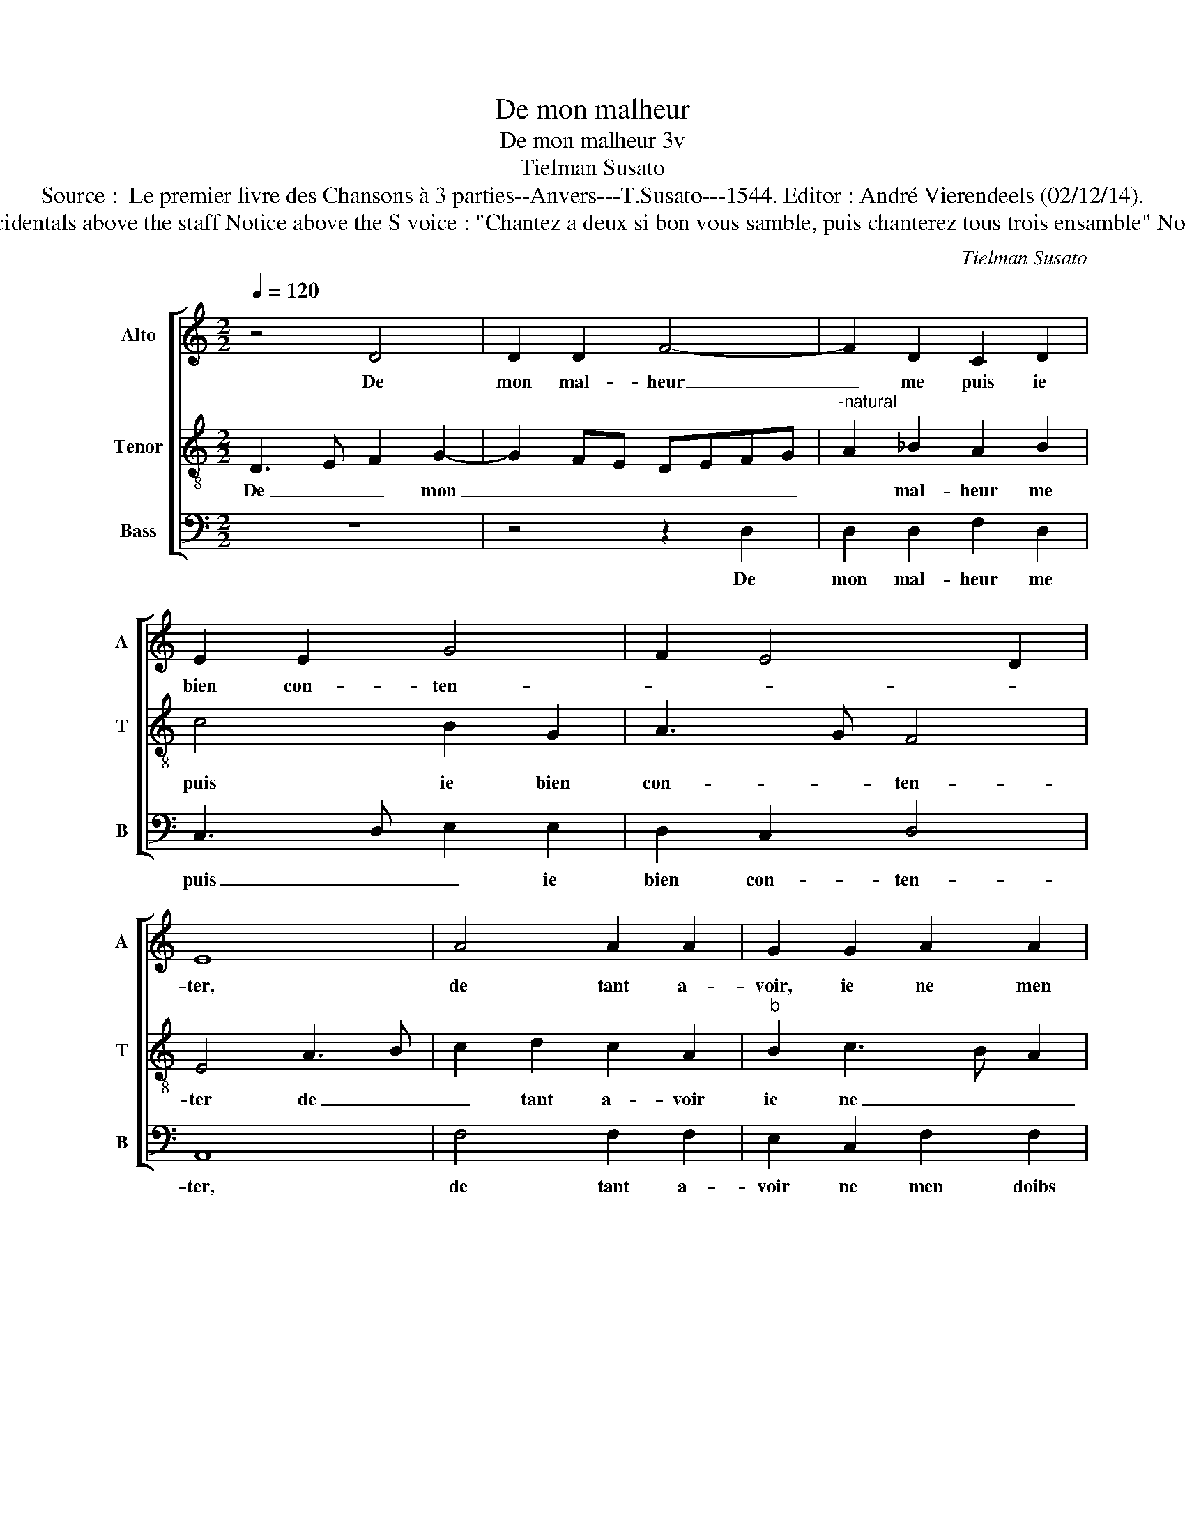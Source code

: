 X:1
T:De mon malheur
T:De mon malheur 3v
T:Tielman Susato
T:Source :  Le premier livre des Chansons à 3 parties--Anvers---T.Susato---1544. Editor : André Vierendeels (02/12/14).
T:Notes: Original clefs : C2, C4, F4 Original note values have been halved Editorial accidentals above the staff Notice above the S voice : "Chantez a deux si bon vous samble, puis chanterez tous trois ensamble" Notice above the B voice : "Veulx tu chanter a bon advis , attends que tu en soys requis" 
C:Tielman Susato
%%score [ 1 2 3 ]
L:1/8
Q:1/4=120
M:2/2
K:C
V:1 treble nm="Alto" snm="A"
V:2 treble-8 nm="Tenor" snm="T"
V:3 bass nm="Bass" snm="B"
V:1
 z4 D4 | D2 D2 F4- | F2 D2 C2 D2 | E2 E2 G4 | F2 E4 D2 | E8 | A4 A2 A2 | G2 G2 A2 A2 | %8
w: De|mon mal- heur|_ me puis ie|bien con- ten-||ter,|de tant a-|voir, ie ne men|
 _B2 A3 G F2 | E2 D2 F4- | F2 E2 D4 | ^C8 | z4 D4 | D2 D2 F4- | F2 D2 C2 D2 | E2 E2 G4 | F2 E4 D2 | %17
w: doibs la- * *|men- * *||ter,|à|tous les maulx|_ me puis ie|bien ad- dres-||
 E4 z4 | A4 A2 A2 | G2 G2 A2 A2 | _B2 A3 G F2 | E2 G2 F2 E2- | ED D4 C2 | D8 | E4 E2 E2 | F6 E2 | %26
w: ser,|à tous a-|mis, à tous a-|mis ie _ _|ne me puis con|_ _ fes- *|ser,|de tous sou-|las me|
 A4 G2 E2 | F2 E4 D2 | E4 z2 E2 | E2 E2 A4 | z2 A2 A2 A2 | c3 B/A/ G2 E2 | F2 G2 A2 B2- | %33
w: puis ie bien|a- bre- *|ger, de|tous re- gretz,|de tous re-|gretz _ _ _ me|puis ie bien con-|
 BA A4 G2 | A2 A2 G2 F2- | F2 ED ^C4- | C4 z2 =C2 | D2 E2 F2 G2 | A2 A2 c3 B | A2 G4 F2- | %40
w: * * for- *|ter _ _ _|_ _ _ ter,|_ à|tous des- duictz me|puis ie bien _|_ ab- sen-|
 F2 E2 F2 A2- | A2 G2 F3 E | D2 F2 F2 G2 | A6 A2 | G2 G2 F2 F2 | G3 F ED CB, | A,2 C2 D2 F2 | %47
w: ||ter, puis- que dung|point ne|me puis re- con-|for- * * * * *||
 E2 D4 C2 | D4 z4 | F4 F2 G2 | A6 A2 | G2 G2 F2 F2 | G3 F ED CB, | A,B, CD E2 F2 | E2 D4 C2 | D8 |] %56
w: |ter,|puis- que dung|point ne|me puis re- con-|for- * * * * *|||ter.|
V:2
 D3 E F2 G2- | G2 FE DEFG |"^-natural" A2 _B2 A2 B2 | c4 B2 G2 | A3 G F4 | E4 A3 B | c2 d2 c2 A2 | %7
w: De _ _ mon|_ _ _ _ _ _ _|* mal- heur me|puis ie bien|con- * ten-|ter de _|_ tant a- voir|
"^b" B2 c3 B A2 | G2 F3 E FG | A2 _B2 A2 D2 | D2 E2 F2 G2 | E8 | D3 E F2 G2- | G2 FE DE FG | %14
w: ie ne _ _|_ doibs _ _ _|_ la- men- *||ter,|à _ _ tous|_ les _ maulx _ _ _|
"^-natural" A2 _B2 A2 B2 | c2 c2 B2 G2 | A3 G F4 | E4 A3 B | c2 d4 c2 | B2 c3 B A2 | G2 FE FG AF | %21
w: _ me puis ie|bien ad- dres- *||ser, à _|_ tous a-|mis ne _ _|me puis _ _ _ _ _|
 GA _B2 A4 | G2 F2 E4 | D4 z4 | G4 G2 G2 | A2 FG AB c2- | c2 BA B2 A2- | A2 G2 F4 | E2 A2 A2 A2 | %29
w: _ _ _ con-|fes- * *|ser,|de tous sou-|la me _ _ _ puis|_ ie _ bien a-|* bre- *|ger, de tous re-|
 c4 z2 d2 | d2 d2 f3 e/d/ | c2 A2 c4 | d2 e2 c2 d2 | dc cB/A/ B4 | A2 F2 G2 A2 | DE FG A4 | %36
w: gretz, de|tous re gretz _ _|_ _ me|puis ie bien con-|for- * * * * *|ter, à tous des-|duictz, _ _ _ _|
 z2 F2 G2 A2 | B2 c2 d2 cB | A2 FG AB c2- | c2 B2 A2 GF | G4 F2 F2 | F2 G2 A2 F2 | G2 A2 _B2 B2 | %43
w: à tous des-|duictz me puis ie _|bien ab- * * * *||sen- ter, puis-|que dung point, puis-|que dung point ne|
 AG FE D2 A2 | B2 c2 d4 | c2 B2 cB AG | F2 A2 G2 F2 | GF FE/D/ E4 | D2 F2 F2 G2 | A6 B2 | %50
w: me _ _ _ _ puis|re- con- for-||||ter, puis- que dung|point ne|
 c2 d4 c2 | B2 c2 A2 _B2 | G2 c3 B AG | F2 A4 F2 | GF FE/D/ E4 | D8 |] %56
w: me puis re-|con- for- * *||||ter.|
V:3
 z8 | z4 z2 D,2 | D,2 D,2 F,2 D,2 | C,3 D, E,2 E,2 | D,2 C,2 D,4 | A,,8 | F,4 F,2 F,2 | %7
w: |De|mon mal- heur me|puis _ _ ie|bien con- ten-|ter,|de tant a-|
 E,2 C,2 F,2 F,2 | G,2 A,2 D,4 | z2 G,,2 D,2 F,2- | F,2 C,2 D,2 G,,2 | A,,8 | F,3 G, A,2 _B,2- | %13
w: voir ne men doibs|la- men- ter,|ne men doibs|_ la- * men-|ter,|à _ _ tous|
 B,2 A,G, F,2 D,2 | D,2 D,2 F,2 D,2 | C,2 A,,2 E,2 E,2 | F,2 C,2 D,4 | A,,4 F,4 |"^#" F,2 D,2 A,4 | %19
w: _ les _ maulx, à|tous les maulx me|puis ie bien ad-|dres- * *|ser, à|tous mes a-|
 E,4 F,2 F,2 | G,2 A,2 D,4 | C,2 G,,2 A,,3 B,, | C,2 D,2 A,,4 | D,8 | C,4 C,2 E,2 | D,6 C,2 | %26
w: mis ie ne|me puis con-|fes- ser, me _|_ con- fes-|ser,|de tous sou-|las me|
 A,,2 A,,2 E,2 A,,2- | A,,B,, C,2 D,2 D,2 | A,,4 z2 A,2 |"^#" A,2 A,2 D,4 | z2 D,2 D,2 D,2 | %31
w: puis ie bien a-|* * * * bre-|ger, de|tous re- gretz,|de tous re-|
 A,3 G,/F,/ E,2 C,2 | F,2 E,2 F,2 D,2 | F,4 E,4 | A,,2 D,2 E,2 A,,2 | _B,,4 A,,4 | %36
w: gretz _ _ _ me|puis ie bien con-|for- *|ter, con- for- *|* ter,|
"^b" A,4 B,2 A,2 | D,2 A,,2 D,2 E,2 | F,3 E, F,G, A,2- | A,G, E,2 F,2 D,2 | C,4 z2 D,2 | %41
w: à _ des-|duictz me puis ie|bien _ _ _ ab-|* * * * sen-|ter, puis-|
 F,2 E,2 D,4 | z2 D,2 D,2 E,2 |"^#" F,6 F,2 | E,2 E,2 D,2 D,2 | E,4 A,,4 | z2 A,,2 B,,2 D,2 | %47
w: que dung point,|puis- que dung|point ne|me puis re- con-|for- ter,|ne me puis|
 C,2 D,2 A,,4 | D,4 z4 |"^#" D,4 D,2 G,2 | F,3 E,/D,/ A,4 | E,4 F,2 D,2 | E,3 D, C,2 F,2- | %53
w: re- con- for-|ter,|puis- que dung|point _ _ _|ne me puis|re- * * con-|
 F,2 E,D, C,A,, D,2 | C,2 E,2 A,,4 | D,8 |] %56
w: * for- * * * *||ter.|

